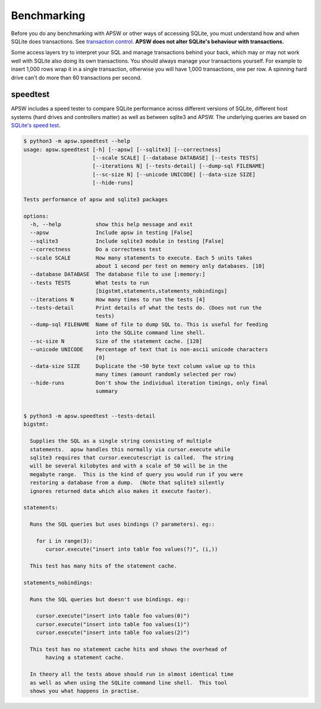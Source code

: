 .. _benchmarking:

Benchmarking
============

Before you do any benchmarking with APSW or other ways of accessing
SQLite, you must understand how and when SQLite does transactions. See
`transaction control
<https://sqlite.org/lockingv3.html#transaction_control>`_.  **APSW does
not alter SQLite's behaviour with transactions.**

Some access layers try to interpret your SQL and manage transactions
behind your back, which may or may not work well with SQLite also
doing its own transactions. You should always manage your transactions
yourself.  For example to insert 1,000 rows wrap it in a single
transaction, otherwise you will have 1,000 transactions, one per row.
A spinning hard drive can't do more than 60 transactions per second.


.. _speedtest:

speedtest
---------

APSW includes a speed tester to compare SQLite performance across
different versions of SQLite, different host systems (hard drives and
controllers matter) as well as between sqlite3 and APSW.  The
underlying queries are based on `SQLite's speed test
<https://sqlite.org/src/file?name=tool/mkspeedsql.tcl>`_.

.. speedtest-begin

.. code-block:: text

    $ python3 -m apsw.speedtest --help
    usage: apsw.speedtest [-h] [--apsw] [--sqlite3] [--correctness]
                          [--scale SCALE] [--database DATABASE] [--tests TESTS]
                          [--iterations N] [--tests-detail] [--dump-sql FILENAME]
                          [--sc-size N] [--unicode UNICODE] [--data-size SIZE]
                          [--hide-runs]
    
    Tests performance of apsw and sqlite3 packages
    
    options:
      -h, --help           show this help message and exit
      --apsw               Include apsw in testing [False]
      --sqlite3            Include sqlite3 module in testing [False]
      --correctness        Do a correctness test
      --scale SCALE        How many statements to execute. Each 5 units takes
                           about 1 second per test on memory only databases. [10]
      --database DATABASE  The database file to use [:memory:]
      --tests TESTS        What tests to run
                           [bigstmt,statements,statements_nobindings]
      --iterations N       How many times to run the tests [4]
      --tests-detail       Print details of what the tests do. (Does not run the
                           tests)
      --dump-sql FILENAME  Name of file to dump SQL to. This is useful for feeding
                           into the SQLite command line shell.
      --sc-size N          Size of the statement cache. [128]
      --unicode UNICODE    Percentage of text that is non-ascii unicode characters
                           [0]
      --data-size SIZE     Duplicate the ~50 byte text column value up to this
                           many times (amount randomly selected per row)
      --hide-runs          Don't show the individual iteration timings, only final
                           summary
    

    $ python3 -m apsw.speedtest --tests-detail
    bigstmt:
    
      Supplies the SQL as a single string consisting of multiple
      statements.  apsw handles this normally via cursor.execute while
      sqlite3 requires that cursor.executescript is called.  The string
      will be several kilobytes and with a scale of 50 will be in the
      megabyte range.  This is the kind of query you would run if you were
      restoring a database from a dump.  (Note that sqlite3 silently
      ignores returned data which also makes it execute faster).
    
    statements:
    
      Runs the SQL queries but uses bindings (? parameters). eg::
    
        for i in range(3):
           cursor.execute("insert into table foo values(?)", (i,))
    
      This test has many hits of the statement cache.
    
    statements_nobindings:
    
      Runs the SQL queries but doesn't use bindings. eg::
    
        cursor.execute("insert into table foo values(0)")
        cursor.execute("insert into table foo values(1)")
        cursor.execute("insert into table foo values(2)")
    
      This test has no statement cache hits and shows the overhead of
           having a statement cache.
    
      In theory all the tests above should run in almost identical time
      as well as when using the SQLite command line shell.  This tool
      shows you what happens in practise.
        
    

.. speedtest-end